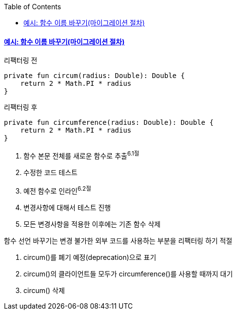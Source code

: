 :toc:
:doctype: book
:icons: font
:icon-set: font-awesome
:source-highlighter: highlightjs
:toclevels: 4
:sectlinks:
:author: "mon0mon"
:hardbreaks:

#### 예시: 함수 이름 바꾸기(마이그레이션 절차)

[open]
.리팩터링 전
--
[source,kotlin]
----
private fun circum(radius: Double): Double {
    return 2 * Math.PI * radius
}
----
--

[open]
.리팩터링 후
--
[source,kotlin]
----
private fun circumference(radius: Double): Double {
    return 2 * Math.PI * radius
}
----
--

. 함수 본문 전체를 새로운 함수로 추출^6.1절^
. 수정한 코드 테스트
. 예전 함수로 인라인^6.2절^
. 변경사항에 대해서 테스트 진행
. 모든 변경사항을 적용한 이후에는 기존 함수 삭제

함수 선언 바꾸기는 변경 불가한 외부 코드를 사용하는 부분을 리팩터링 하기 적절

. circum()를 폐기 예정(deprecation)으로 표기
. circum()의 클라이언트들 모두가 circumference()를 사용할 때까지 대기
. circum() 삭제


